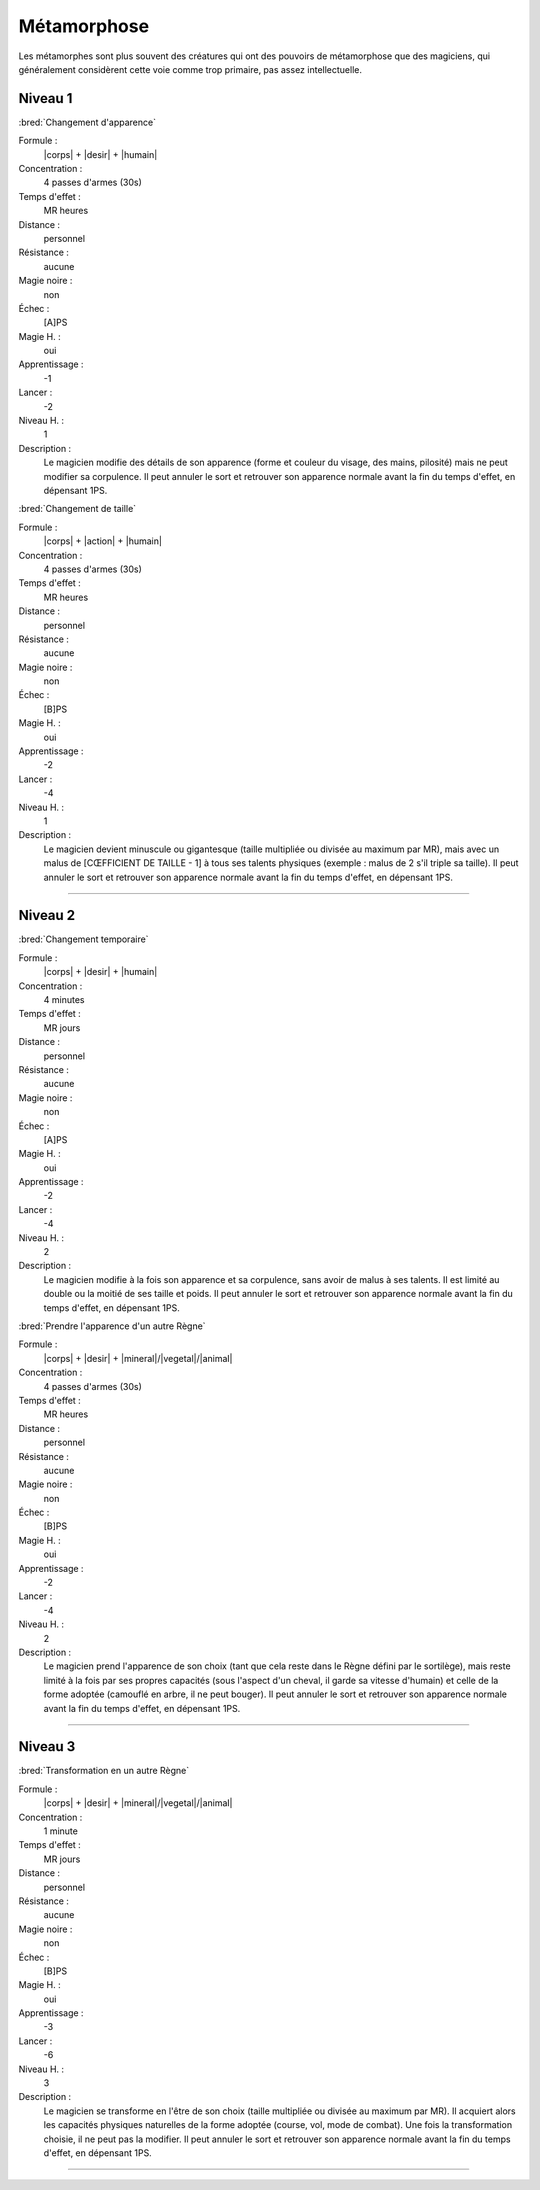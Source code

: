 
Métamorphose
============

Les métamorphes sont plus souvent des créatures qui ont des pouvoirs de
métamorphose que des magiciens, qui généralement considèrent cette voie comme
trop primaire, pas assez intellectuelle.

Niveau 1
--------

:bred:`Changement d'apparence`

Formule :
    |corps| + |desir| + |humain|
Concentration :
    4 passes d'armes (30s)
Temps d'effet :
    MR heures
Distance :
    personnel
Résistance :
    aucune
Magie noire :
    non
Échec :
    [A]PS
Magie H. :
    oui
Apprentissage :
    -1
Lancer :
    -2
Niveau H. :
    1
Description :
    Le magicien modifie des détails de son apparence (forme et couleur du
    visage, des mains, pilosité) mais ne peut modifier sa corpulence. Il peut
    annuler le sort et retrouver son apparence normale avant la fin du temps
    d'effet, en dépensant 1PS.

:bred:`Changement de taille`

Formule :
    |corps| + |action| + |humain|
Concentration :
    4 passes d'armes (30s)
Temps d'effet :
    MR heures
Distance :
    personnel
Résistance :
    aucune
Magie noire :
    non
Échec :
    [B]PS
Magie H. :
    oui
Apprentissage :
    -2
Lancer :
    -4
Niveau H. :
    1
Description :
    Le magicien devient minuscule ou gigantesque (taille multipliée ou divisée
    au maximum par MR), mais avec un malus de [CŒFFICIENT DE TAILLE - 1] à tous
    ses talents physiques (exemple : malus de 2 s'il triple sa taille). Il peut
    annuler le sort et retrouver son apparence normale avant la fin du temps
    d'effet, en dépensant 1PS.

----

Niveau 2
--------

:bred:`Changement temporaire`

Formule :
    |corps| + |desir| + |humain|
Concentration :
    4 minutes
Temps d'effet :
    MR jours
Distance :
    personnel
Résistance :
    aucune
Magie noire :
    non
Échec :
    [A]PS
Magie H. :
    oui
Apprentissage :
    -2
Lancer :
    -4
Niveau H. :
    2
Description :
    Le magicien modifie à la fois son apparence et sa corpulence, sans avoir de
    malus à ses talents. Il est limité au double ou la moitié de ses taille et
    poids. Il peut annuler le sort et retrouver son apparence normale avant la
    fin du temps d'effet, en dépensant 1PS.

:bred:`Prendre l'apparence d'un autre Règne`

Formule :
    |corps| + |desir| + |mineral|/|vegetal|/|animal|
Concentration :
    4 passes d'armes (30s)
Temps d'effet :
    MR heures
Distance :
    personnel
Résistance :
    aucune
Magie noire :
    non
Échec :
    [B]PS
Magie H. :
    oui
Apprentissage :
    -2
Lancer :
    -4
Niveau H. :
    2
Description :
    Le magicien prend l'apparence de son choix (tant que cela reste dans le
    Règne défini par le sortilège), mais reste limité à la fois par ses propres
    capacités (sous l'aspect d'un cheval, il garde sa vitesse d'humain) et
    celle de la forme adoptée (camouflé en arbre, il ne peut bouger). Il peut
    annuler le sort et retrouver son apparence normale avant la fin du temps
    d'effet, en dépensant 1PS.

----

Niveau 3
--------

:bred:`Transformation en un autre Règne`

Formule :
    |corps| + |desir| + |mineral|/|vegetal|/|animal|
Concentration :
    1 minute
Temps d'effet :
    MR jours
Distance :
    personnel
Résistance :
    aucune
Magie noire :
    non
Échec :
    [B]PS
Magie H. :
    oui
Apprentissage :
    -3
Lancer :
    -6
Niveau H. :
    3
Description :
    Le magicien se transforme en l'être de son choix (taille multipliée ou
    divisée au maximum par MR). Il acquiert alors les capacités physiques
    naturelles de la forme adoptée (course, vol, mode de combat). Une fois la
    transformation choisie, il ne peut pas la modifier. Il peut annuler le sort
    et retrouver son apparence normale avant la fin du temps d'effet, en
    dépensant 1PS.


----

